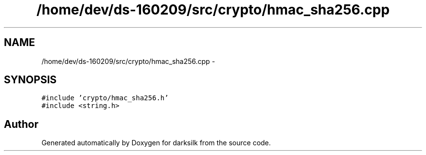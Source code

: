 .TH "/home/dev/ds-160209/src/crypto/hmac_sha256.cpp" 3 "Wed Feb 10 2016" "Version 1.0.0.0" "darksilk" \" -*- nroff -*-
.ad l
.nh
.SH NAME
/home/dev/ds-160209/src/crypto/hmac_sha256.cpp \- 
.SH SYNOPSIS
.br
.PP
\fC#include 'crypto/hmac_sha256\&.h'\fP
.br
\fC#include <string\&.h>\fP
.br

.SH "Author"
.PP 
Generated automatically by Doxygen for darksilk from the source code\&.
